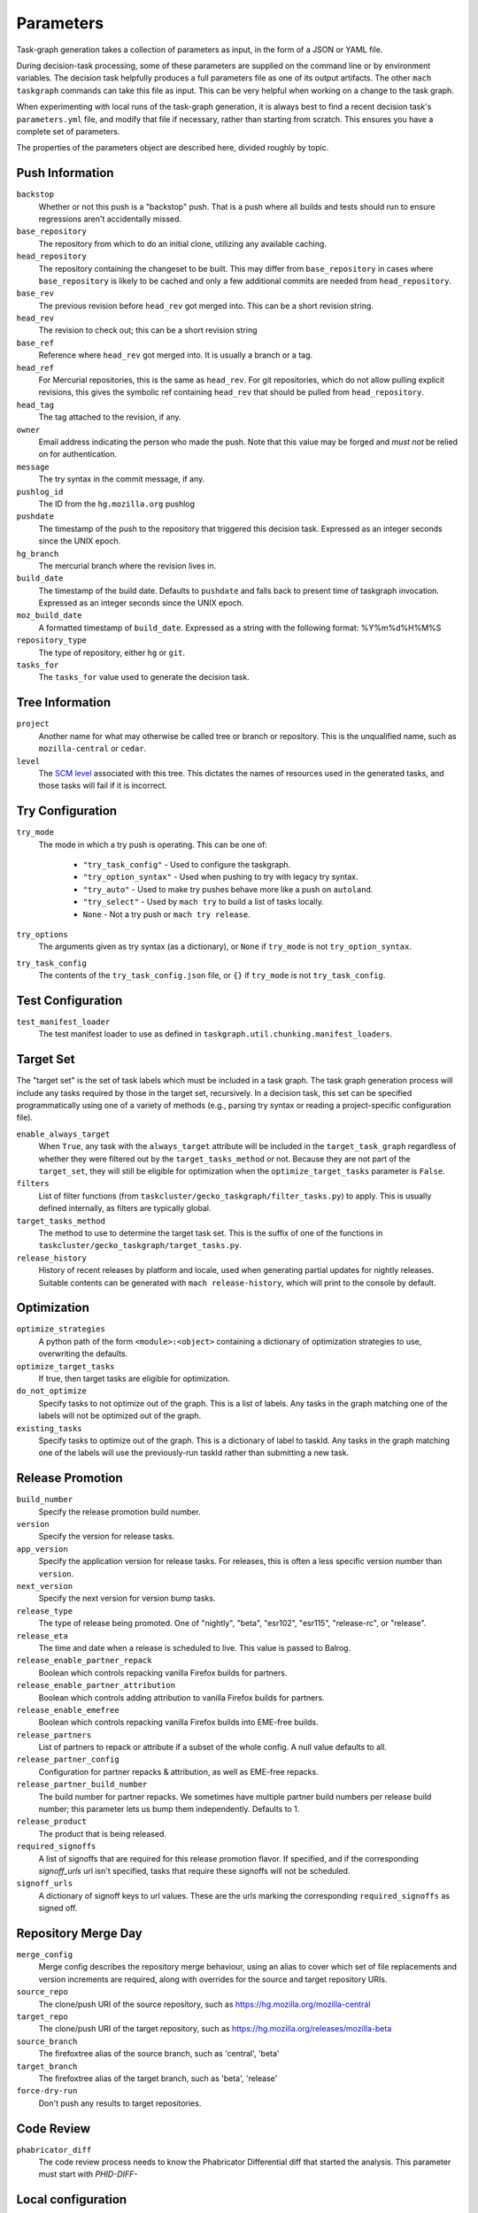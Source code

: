 ==========
Parameters
==========

Task-graph generation takes a collection of parameters as input, in the form of
a JSON or YAML file.

During decision-task processing, some of these parameters are supplied on the
command line or by environment variables.  The decision task helpfully produces
a full parameters file as one of its output artifacts.  The other ``mach
taskgraph`` commands can take this file as input.  This can be very helpful
when working on a change to the task graph.

When experimenting with local runs of the task-graph generation, it is always
best to find a recent decision task's ``parameters.yml`` file, and modify that
file if necessary, rather than starting from scratch.  This ensures you have a
complete set of parameters.

The properties of the parameters object are described here, divided roughly by
topic.

Push Information
----------------

``backstop``
   Whether or not this push is a "backstop" push. That is a push where all
   builds and tests should run to ensure regressions aren't accidentally
   missed.

``base_repository``
   The repository from which to do an initial clone, utilizing any available
   caching.

``head_repository``
   The repository containing the changeset to be built.  This may differ from
   ``base_repository`` in cases where ``base_repository`` is likely to be cached
   and only a few additional commits are needed from ``head_repository``.

``base_rev``
   The previous revision before ``head_rev`` got merged into. This can be a short revision string.

``head_rev``
   The revision to check out; this can be a short revision string

``base_ref``
   Reference where ``head_rev`` got merged into. It is usually a branch or a tag.

``head_ref``
   For Mercurial repositories, this is the same as ``head_rev``.  For
   git repositories, which do not allow pulling explicit revisions, this gives
   the symbolic ref containing ``head_rev`` that should be pulled from
   ``head_repository``.

``head_tag``
   The tag attached to the revision, if any.

``owner``
   Email address indicating the person who made the push.  Note that this
   value may be forged and *must not* be relied on for authentication.

``message``
   The try syntax in the commit message, if any.

``pushlog_id``
   The ID from the ``hg.mozilla.org`` pushlog

``pushdate``
   The timestamp of the push to the repository that triggered this decision
   task.  Expressed as an integer seconds since the UNIX epoch.

``hg_branch``
  The mercurial branch where the revision lives in.

``build_date``
   The timestamp of the build date. Defaults to ``pushdate`` and falls back to present time of
   taskgraph invocation. Expressed as an integer seconds since the UNIX epoch.

``moz_build_date``
   A formatted timestamp of ``build_date``. Expressed as a string with the following
   format: %Y%m%d%H%M%S

``repository_type``
   The type of repository, either ``hg`` or ``git``.

``tasks_for``
   The ``tasks_for`` value used to generate the decision task.

Tree Information
----------------

``project``
   Another name for what may otherwise be called tree or branch or
   repository.  This is the unqualified name, such as ``mozilla-central`` or
   ``cedar``.

``level``
   The `SCM level
   <https://www.mozilla.org/en-US/about/governance/policies/commit/access-policy/>`_
   associated with this tree.  This dictates the names of resources used in the
   generated tasks, and those tasks will fail if it is incorrect.

Try Configuration
-----------------

``try_mode``
   The mode in which a try push is operating.  This can be one of:

    * ``"try_task_config"`` - Used to configure the taskgraph.
    * ``"try_option_syntax"`` - Used when pushing to try with legacy try syntax.
    * ``"try_auto"`` - Used to make try pushes behave more like a push on ``autoland``.
    * ``"try_select"`` - Used by ``mach try`` to build a list of tasks locally.
    * ``None`` - Not a try push or ``mach try release``.

``try_options``
    The arguments given as try syntax (as a dictionary), or ``None`` if
    ``try_mode`` is not ``try_option_syntax``.

``try_task_config``
    The contents of the ``try_task_config.json`` file, or ``{}`` if
    ``try_mode`` is not ``try_task_config``.

Test Configuration
------------------

``test_manifest_loader``
   The test manifest loader to use as defined in ``taskgraph.util.chunking.manifest_loaders``.

Target Set
----------

The "target set" is the set of task labels which must be included in a task
graph.  The task graph generation process will include any tasks required by
those in the target set, recursively.  In a decision task, this set can be
specified programmatically using one of a variety of methods (e.g., parsing try
syntax or reading a project-specific configuration file).

``enable_always_target``
    When ``True``, any task with the ``always_target`` attribute will be
    included in the ``target_task_graph`` regardless of whether they were
    filtered out by the ``target_tasks_method`` or not. Because they are not
    part of the ``target_set``, they will still be eligible for optimization
    when the ``optimize_target_tasks`` parameter is ``False``.

``filters``
    List of filter functions (from ``taskcluster/gecko_taskgraph/filter_tasks.py``) to
    apply. This is usually defined internally, as filters are typically
    global.

``target_tasks_method``
    The method to use to determine the target task set.  This is the suffix of
    one of the functions in ``taskcluster/gecko_taskgraph/target_tasks.py``.

``release_history``
   History of recent releases by platform and locale, used when generating
   partial updates for nightly releases.
   Suitable contents can be generated with ``mach release-history``,
   which will print to the console by default.

Optimization
------------

``optimize_strategies``
   A python path of the form ``<module>:<object>`` containing a dictionary of
   optimization strategies to use, overwriting the defaults.

``optimize_target_tasks``
   If true, then target tasks are eligible for optimization.

``do_not_optimize``
   Specify tasks to not optimize out of the graph. This is a list of labels.
   Any tasks in the graph matching one of the labels will not be optimized out
   of the graph.

``existing_tasks``
   Specify tasks to optimize out of the graph. This is a dictionary of label to taskId.
   Any tasks in the graph matching one of the labels will use the previously-run
   taskId rather than submitting a new task.

Release Promotion
-----------------

``build_number``
   Specify the release promotion build number.

``version``
   Specify the version for release tasks.

``app_version``
   Specify the application version for release tasks. For releases, this is often a less specific version number than ``version``.

``next_version``
   Specify the next version for version bump tasks.

``release_type``
   The type of release being promoted. One of "nightly", "beta", "esr102", "esr115", "release-rc", or "release".

``release_eta``
   The time and date when a release is scheduled to live. This value is passed to Balrog.

``release_enable_partner_repack``
   Boolean which controls repacking vanilla Firefox builds for partners.

``release_enable_partner_attribution``
   Boolean which controls adding attribution to vanilla Firefox builds for partners.

``release_enable_emefree``
   Boolean which controls repacking vanilla Firefox builds into EME-free builds.

``release_partners``
   List of partners to repack or attribute if a subset of the whole config. A null value defaults to all.

``release_partner_config``
   Configuration for partner repacks & attribution, as well as EME-free repacks.

``release_partner_build_number``
   The build number for partner repacks. We sometimes have multiple partner build numbers per release build number; this parameter lets us bump them independently. Defaults to 1.

``release_product``
   The product that is being released.

``required_signoffs``
   A list of signoffs that are required for this release promotion flavor. If specified, and if the corresponding `signoff_urls` url isn't specified, tasks that require these signoffs will not be scheduled.

``signoff_urls``
   A dictionary of signoff keys to url values. These are the urls marking the corresponding ``required_signoffs`` as signed off.


Repository Merge Day
--------------------

``merge_config``
   Merge config describes the repository merge behaviour, using an alias to cover which set of file replacements and version increments are required, along with overrides for the source and target repository URIs.

``source_repo``
   The clone/push URI of the source repository, such as https://hg.mozilla.org/mozilla-central

``target_repo``
   The clone/push URI of the target repository, such as https://hg.mozilla.org/releases/mozilla-beta

``source_branch``
   The firefoxtree alias of the source branch, such as 'central', 'beta'

``target_branch``
   The firefoxtree alias of the target branch, such as 'beta', 'release'

``force-dry-run``
   Don't push any results to target repositories.


Code Review
-----------

``phabricator_diff``
   The code review process needs to know the Phabricator Differential diff that
   started the analysis. This parameter must start with `PHID-DIFF-`

Local configuration
-------------------

``target-kind``
  Generate only the given kind and its kind-dependencies. This is used for local inspection of the graph
  and is not supported at run-time.
